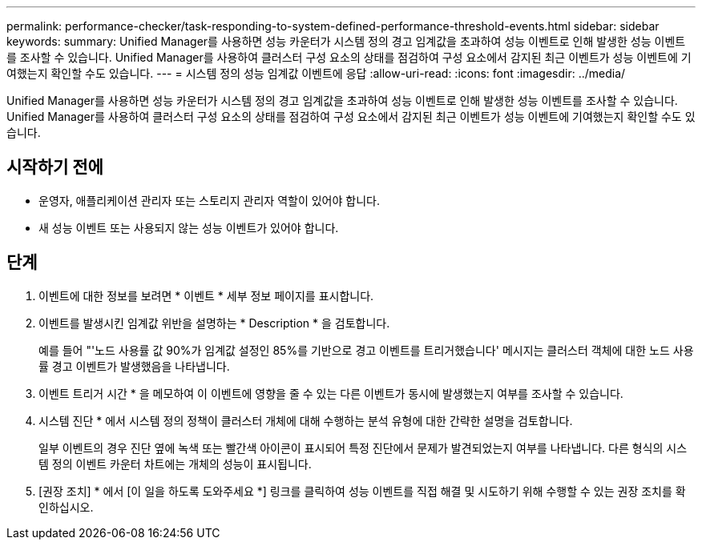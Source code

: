 ---
permalink: performance-checker/task-responding-to-system-defined-performance-threshold-events.html 
sidebar: sidebar 
keywords:  
summary: Unified Manager를 사용하면 성능 카운터가 시스템 정의 경고 임계값을 초과하여 성능 이벤트로 인해 발생한 성능 이벤트를 조사할 수 있습니다. Unified Manager를 사용하여 클러스터 구성 요소의 상태를 점검하여 구성 요소에서 감지된 최근 이벤트가 성능 이벤트에 기여했는지 확인할 수도 있습니다. 
---
= 시스템 정의 성능 임계값 이벤트에 응답
:allow-uri-read: 
:icons: font
:imagesdir: ../media/


[role="lead"]
Unified Manager를 사용하면 성능 카운터가 시스템 정의 경고 임계값을 초과하여 성능 이벤트로 인해 발생한 성능 이벤트를 조사할 수 있습니다. Unified Manager를 사용하여 클러스터 구성 요소의 상태를 점검하여 구성 요소에서 감지된 최근 이벤트가 성능 이벤트에 기여했는지 확인할 수도 있습니다.



== 시작하기 전에

* 운영자, 애플리케이션 관리자 또는 스토리지 관리자 역할이 있어야 합니다.
* 새 성능 이벤트 또는 사용되지 않는 성능 이벤트가 있어야 합니다.




== 단계

. 이벤트에 대한 정보를 보려면 * 이벤트 * 세부 정보 페이지를 표시합니다.
. 이벤트를 발생시킨 임계값 위반을 설명하는 * Description * 을 검토합니다.
+
예를 들어 "'노드 사용률 값 90%가 임계값 설정인 85%를 기반으로 경고 이벤트를 트리거했습니다' 메시지는 클러스터 객체에 대한 노드 사용률 경고 이벤트가 발생했음을 나타냅니다.

. 이벤트 트리거 시간 * 을 메모하여 이 이벤트에 영향을 줄 수 있는 다른 이벤트가 동시에 발생했는지 여부를 조사할 수 있습니다.
. 시스템 진단 * 에서 시스템 정의 정책이 클러스터 개체에 대해 수행하는 분석 유형에 대한 간략한 설명을 검토합니다.
+
일부 이벤트의 경우 진단 옆에 녹색 또는 빨간색 아이콘이 표시되어 특정 진단에서 문제가 발견되었는지 여부를 나타냅니다. 다른 형식의 시스템 정의 이벤트 카운터 차트에는 개체의 성능이 표시됩니다.

. [권장 조치] * 에서 [이 일을 하도록 도와주세요 *] 링크를 클릭하여 성능 이벤트를 직접 해결 및 시도하기 위해 수행할 수 있는 권장 조치를 확인하십시오.

